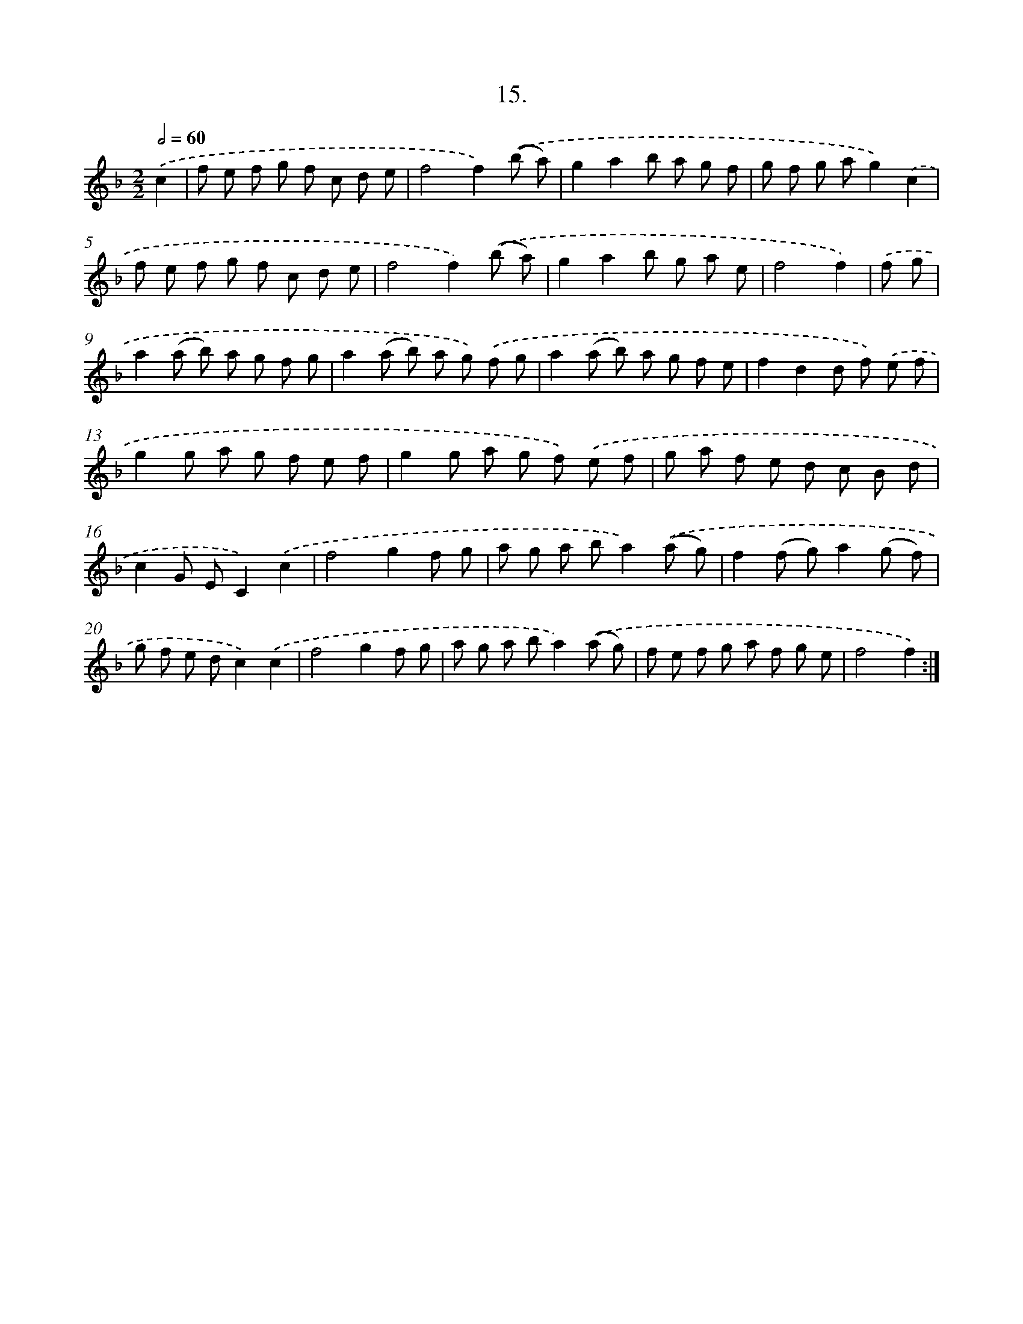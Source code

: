 X: 13724
T: 15.
%%abc-version 2.0
%%abcx-abcm2ps-target-version 5.9.1 (29 Sep 2008)
%%abc-creator hum2abc beta
%%abcx-conversion-date 2018/11/01 14:37:37
%%humdrum-veritas 1658336284
%%humdrum-veritas-data 3209271484
%%continueall 1
%%barnumbers 0
L: 1/8
M: 2/2
Q: 1/2=60
K: F clef=treble
.('c2 [I:setbarnb 1]|
f e f g f c d e |
f4f2).('(b a) |
g2a2b a g f |
g f g ag2).('c2 |
f e f g f c d e |
f4f2).('(b a) |
g2a2b g a e |
f4f2) |
.('f g [I:setbarnb 9]|
a2(a b) a g f g |
a2(a b) a g) .('f g |
a2(a b) a g f e |
f2d2d f) .('e f |
g2g a g f e f |
g2g a g f) .('e f |
g a f e d c B d |
c2G EC2).('c2 |
f4g2f g |
a g a ba2).('(a g) |
f2(f g)a2(g f) |
g f e dc2).('c2 |
f4g2f g |
a g a ba2).('(a g) |
f e f g a f g e |
f4f2) :|]
